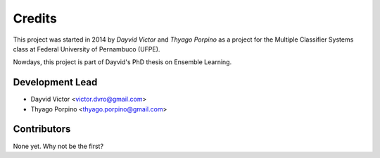 =======
Credits
=======

This project was started in 2014 by *Dayvid Victor* and *Thyago Porpino*
as a project for the Multiple Classifier Systems class at Federal University of Pernambuco (UFPE).

Nowdays, this project is part of Dayvid's PhD thesis on Ensemble Learning.

Development Lead
----------------

* Dayvid Victor <victor.dvro@gmail.com>
* Thyago Porpino <thyago.porpino@gmail.com>

Contributors
------------

None yet. Why not be the first?

